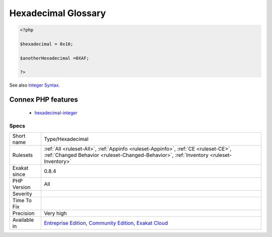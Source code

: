 .. _type-hexadecimal:

.. _hexadecimal-glossary:

Hexadecimal Glossary
++++++++++++++++++++

.. meta\:\:
	:description:
		Hexadecimal Glossary: List of all the integer values, written in the hexadecimal format.
	:twitter:card: summary_large_image
	:twitter:site: @exakat
	:twitter:title: Hexadecimal Glossary
	:twitter:description: Hexadecimal Glossary: List of all the integer values, written in the hexadecimal format
	:twitter:creator: @exakat
	:twitter:image:src: https://www.exakat.io/wp-content/uploads/2020/06/logo-exakat.png
	:og:image: https://www.exakat.io/wp-content/uploads/2020/06/logo-exakat.png
	:og:title: Hexadecimal Glossary
	:og:type: article
	:og:description: List of all the integer values, written in the hexadecimal format
	:og:url: https://php-tips.readthedocs.io/en/latest/tips/Type/Hexadecimal.html
	:og:locale: en
  List of all the integer values, written in the hexadecimal format.

.. code-block:: php
   
   <?php
   
   $hexadecimal = 0x10;
   
   $anotherHexadecimal =0XAF;
   
   ?>

See also `Integer Syntax <https://www.php.net/manual/en/language.types.integer.php#language.types.integer.syntax>`_.

Connex PHP features
-------------------

  + `hexadecimal-integer <https://php-dictionary.readthedocs.io/en/latest/dictionary/hexadecimal-integer.ini.html>`_


Specs
_____

+--------------+-----------------------------------------------------------------------------------------------------------------------------------------------------------------------------------------+
| Short name   | Type/Hexadecimal                                                                                                                                                                        |
+--------------+-----------------------------------------------------------------------------------------------------------------------------------------------------------------------------------------+
| Rulesets     | :ref:`All <ruleset-All>`, :ref:`Appinfo <ruleset-Appinfo>`, :ref:`CE <ruleset-CE>`, :ref:`Changed Behavior <ruleset-Changed-Behavior>`, :ref:`Inventory <ruleset-Inventory>`            |
+--------------+-----------------------------------------------------------------------------------------------------------------------------------------------------------------------------------------+
| Exakat since | 0.8.4                                                                                                                                                                                   |
+--------------+-----------------------------------------------------------------------------------------------------------------------------------------------------------------------------------------+
| PHP Version  | All                                                                                                                                                                                     |
+--------------+-----------------------------------------------------------------------------------------------------------------------------------------------------------------------------------------+
| Severity     |                                                                                                                                                                                         |
+--------------+-----------------------------------------------------------------------------------------------------------------------------------------------------------------------------------------+
| Time To Fix  |                                                                                                                                                                                         |
+--------------+-----------------------------------------------------------------------------------------------------------------------------------------------------------------------------------------+
| Precision    | Very high                                                                                                                                                                               |
+--------------+-----------------------------------------------------------------------------------------------------------------------------------------------------------------------------------------+
| Available in | `Entreprise Edition <https://www.exakat.io/entreprise-edition>`_, `Community Edition <https://www.exakat.io/community-edition>`_, `Exakat Cloud <https://www.exakat.io/exakat-cloud/>`_ |
+--------------+-----------------------------------------------------------------------------------------------------------------------------------------------------------------------------------------+


